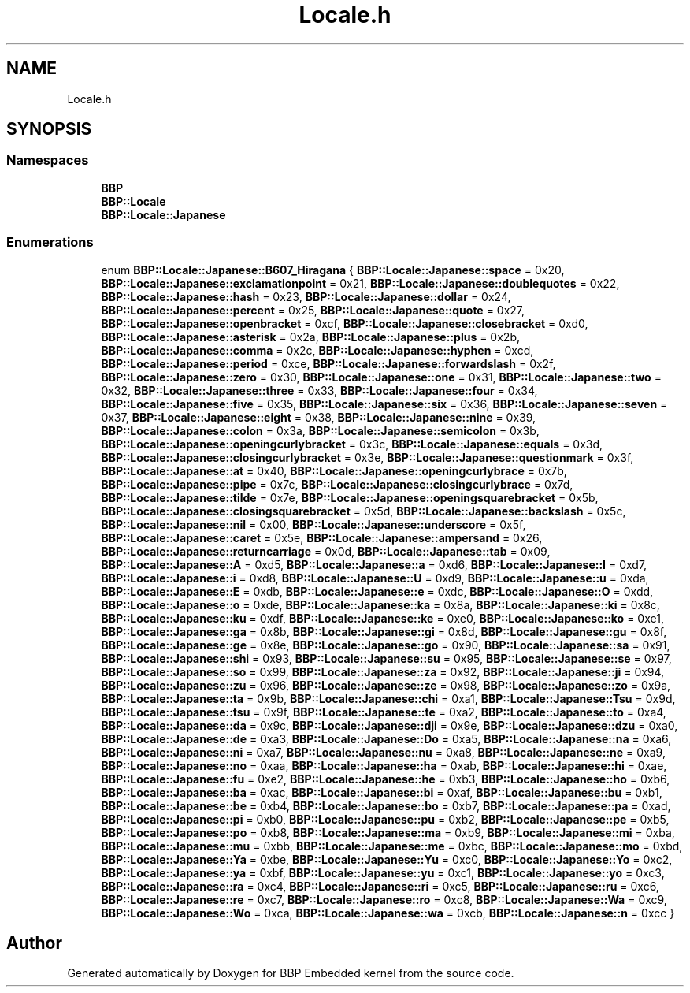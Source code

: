 .TH "Locale.h" 3 "Fri Jan 26 2024" "Version 0.2.0" "BBP Embedded kernel" \" -*- nroff -*-
.ad l
.nh
.SH NAME
Locale.h
.SH SYNOPSIS
.br
.PP
.SS "Namespaces"

.in +1c
.ti -1c
.RI " \fBBBP\fP"
.br
.ti -1c
.RI " \fBBBP::Locale\fP"
.br
.ti -1c
.RI " \fBBBP::Locale::Japanese\fP"
.br
.in -1c
.SS "Enumerations"

.in +1c
.ti -1c
.RI "enum \fBBBP::Locale::Japanese::B607_Hiragana\fP { \fBBBP::Locale::Japanese::space\fP = 0x20, \fBBBP::Locale::Japanese::exclamationpoint\fP = 0x21, \fBBBP::Locale::Japanese::doublequotes\fP = 0x22, \fBBBP::Locale::Japanese::hash\fP = 0x23, \fBBBP::Locale::Japanese::dollar\fP = 0x24, \fBBBP::Locale::Japanese::percent\fP = 0x25, \fBBBP::Locale::Japanese::quote\fP = 0x27, \fBBBP::Locale::Japanese::openbracket\fP = 0xcf, \fBBBP::Locale::Japanese::closebracket\fP = 0xd0, \fBBBP::Locale::Japanese::asterisk\fP = 0x2a, \fBBBP::Locale::Japanese::plus\fP = 0x2b, \fBBBP::Locale::Japanese::comma\fP = 0x2c, \fBBBP::Locale::Japanese::hyphen\fP = 0xcd, \fBBBP::Locale::Japanese::period\fP = 0xce, \fBBBP::Locale::Japanese::forwardslash\fP = 0x2f, \fBBBP::Locale::Japanese::zero\fP = 0x30, \fBBBP::Locale::Japanese::one\fP = 0x31, \fBBBP::Locale::Japanese::two\fP = 0x32, \fBBBP::Locale::Japanese::three\fP = 0x33, \fBBBP::Locale::Japanese::four\fP = 0x34, \fBBBP::Locale::Japanese::five\fP = 0x35, \fBBBP::Locale::Japanese::six\fP = 0x36, \fBBBP::Locale::Japanese::seven\fP = 0x37, \fBBBP::Locale::Japanese::eight\fP = 0x38, \fBBBP::Locale::Japanese::nine\fP = 0x39, \fBBBP::Locale::Japanese::colon\fP = 0x3a, \fBBBP::Locale::Japanese::semicolon\fP = 0x3b, \fBBBP::Locale::Japanese::openingcurlybracket\fP = 0x3c, \fBBBP::Locale::Japanese::equals\fP = 0x3d, \fBBBP::Locale::Japanese::closingcurlybracket\fP = 0x3e, \fBBBP::Locale::Japanese::questionmark\fP = 0x3f, \fBBBP::Locale::Japanese::at\fP = 0x40, \fBBBP::Locale::Japanese::openingcurlybrace\fP = 0x7b, \fBBBP::Locale::Japanese::pipe\fP = 0x7c, \fBBBP::Locale::Japanese::closingcurlybrace\fP = 0x7d, \fBBBP::Locale::Japanese::tilde\fP = 0x7e, \fBBBP::Locale::Japanese::openingsquarebracket\fP = 0x5b, \fBBBP::Locale::Japanese::closingsquarebracket\fP = 0x5d, \fBBBP::Locale::Japanese::backslash\fP = 0x5c, \fBBBP::Locale::Japanese::nil\fP = 0x00, \fBBBP::Locale::Japanese::underscore\fP = 0x5f, \fBBBP::Locale::Japanese::caret\fP = 0x5e, \fBBBP::Locale::Japanese::ampersand\fP = 0x26, \fBBBP::Locale::Japanese::returncarriage\fP = 0x0d, \fBBBP::Locale::Japanese::tab\fP = 0x09, \fBBBP::Locale::Japanese::A\fP = 0xd5, \fBBBP::Locale::Japanese::a\fP = 0xd6, \fBBBP::Locale::Japanese::I\fP = 0xd7, \fBBBP::Locale::Japanese::i\fP = 0xd8, \fBBBP::Locale::Japanese::U\fP = 0xd9, \fBBBP::Locale::Japanese::u\fP = 0xda, \fBBBP::Locale::Japanese::E\fP = 0xdb, \fBBBP::Locale::Japanese::e\fP = 0xdc, \fBBBP::Locale::Japanese::O\fP = 0xdd, \fBBBP::Locale::Japanese::o\fP = 0xde, \fBBBP::Locale::Japanese::ka\fP = 0x8a, \fBBBP::Locale::Japanese::ki\fP = 0x8c, \fBBBP::Locale::Japanese::ku\fP = 0xdf, \fBBBP::Locale::Japanese::ke\fP = 0xe0, \fBBBP::Locale::Japanese::ko\fP = 0xe1, \fBBBP::Locale::Japanese::ga\fP = 0x8b, \fBBBP::Locale::Japanese::gi\fP = 0x8d, \fBBBP::Locale::Japanese::gu\fP = 0x8f, \fBBBP::Locale::Japanese::ge\fP = 0x8e, \fBBBP::Locale::Japanese::go\fP = 0x90, \fBBBP::Locale::Japanese::sa\fP = 0x91, \fBBBP::Locale::Japanese::shi\fP = 0x93, \fBBBP::Locale::Japanese::su\fP = 0x95, \fBBBP::Locale::Japanese::se\fP = 0x97, \fBBBP::Locale::Japanese::so\fP = 0x99, \fBBBP::Locale::Japanese::za\fP = 0x92, \fBBBP::Locale::Japanese::ji\fP = 0x94, \fBBBP::Locale::Japanese::zu\fP = 0x96, \fBBBP::Locale::Japanese::ze\fP = 0x98, \fBBBP::Locale::Japanese::zo\fP = 0x9a, \fBBBP::Locale::Japanese::ta\fP = 0x9b, \fBBBP::Locale::Japanese::chi\fP = 0xa1, \fBBBP::Locale::Japanese::Tsu\fP = 0x9d, \fBBBP::Locale::Japanese::tsu\fP = 0x9f, \fBBBP::Locale::Japanese::te\fP = 0xa2, \fBBBP::Locale::Japanese::to\fP = 0xa4, \fBBBP::Locale::Japanese::da\fP = 0x9c, \fBBBP::Locale::Japanese::dji\fP = 0x9e, \fBBBP::Locale::Japanese::dzu\fP = 0xa0, \fBBBP::Locale::Japanese::de\fP = 0xa3, \fBBBP::Locale::Japanese::Do\fP = 0xa5, \fBBBP::Locale::Japanese::na\fP = 0xa6, \fBBBP::Locale::Japanese::ni\fP = 0xa7, \fBBBP::Locale::Japanese::nu\fP = 0xa8, \fBBBP::Locale::Japanese::ne\fP = 0xa9, \fBBBP::Locale::Japanese::no\fP = 0xaa, \fBBBP::Locale::Japanese::ha\fP = 0xab, \fBBBP::Locale::Japanese::hi\fP = 0xae, \fBBBP::Locale::Japanese::fu\fP = 0xe2, \fBBBP::Locale::Japanese::he\fP = 0xb3, \fBBBP::Locale::Japanese::ho\fP = 0xb6, \fBBBP::Locale::Japanese::ba\fP = 0xac, \fBBBP::Locale::Japanese::bi\fP = 0xaf, \fBBBP::Locale::Japanese::bu\fP = 0xb1, \fBBBP::Locale::Japanese::be\fP = 0xb4, \fBBBP::Locale::Japanese::bo\fP = 0xb7, \fBBBP::Locale::Japanese::pa\fP = 0xad, \fBBBP::Locale::Japanese::pi\fP = 0xb0, \fBBBP::Locale::Japanese::pu\fP = 0xb2, \fBBBP::Locale::Japanese::pe\fP = 0xb5, \fBBBP::Locale::Japanese::po\fP = 0xb8, \fBBBP::Locale::Japanese::ma\fP = 0xb9, \fBBBP::Locale::Japanese::mi\fP = 0xba, \fBBBP::Locale::Japanese::mu\fP = 0xbb, \fBBBP::Locale::Japanese::me\fP = 0xbc, \fBBBP::Locale::Japanese::mo\fP = 0xbd, \fBBBP::Locale::Japanese::Ya\fP = 0xbe, \fBBBP::Locale::Japanese::Yu\fP = 0xc0, \fBBBP::Locale::Japanese::Yo\fP = 0xc2, \fBBBP::Locale::Japanese::ya\fP = 0xbf, \fBBBP::Locale::Japanese::yu\fP = 0xc1, \fBBBP::Locale::Japanese::yo\fP = 0xc3, \fBBBP::Locale::Japanese::ra\fP = 0xc4, \fBBBP::Locale::Japanese::ri\fP = 0xc5, \fBBBP::Locale::Japanese::ru\fP = 0xc6, \fBBBP::Locale::Japanese::re\fP = 0xc7, \fBBBP::Locale::Japanese::ro\fP = 0xc8, \fBBBP::Locale::Japanese::Wa\fP = 0xc9, \fBBBP::Locale::Japanese::Wo\fP = 0xca, \fBBBP::Locale::Japanese::wa\fP = 0xcb, \fBBBP::Locale::Japanese::n\fP = 0xcc }"
.br
.in -1c
.SH "Author"
.PP 
Generated automatically by Doxygen for BBP Embedded kernel from the source code\&.
